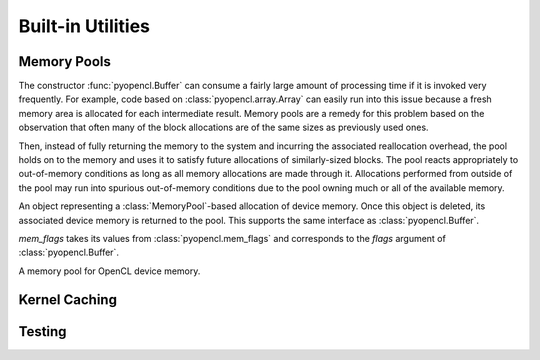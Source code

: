 Built-in Utilities
==================

.. module:: pyopencl.tools

.. _memory-pools:

Memory Pools
------------

The constructor :func:`pyopencl.Buffer` can consume a fairly large amount of
processing time if it is invoked very frequently. For example, code based on
:class:`pyopencl.array.Array` can easily run into this issue because a
fresh memory area is allocated for each intermediate result. Memory pools are a
remedy for this problem based on the observation that often many of the block
allocations are of the same sizes as previously used ones.

Then, instead of fully returning the memory to the system and incurring the 
associated reallocation overhead, the pool holds on to the memory and uses it
to satisfy future allocations of similarly-sized blocks. The pool reacts
appropriately to out-of-memory conditions as long as all memory allocations
are made through it. Allocations performed from outside of the pool may run
into spurious out-of-memory conditions due to the pool owning much or all of
the available memory.

.. class:: PooledBuffer

    An object representing a :class:`MemoryPool`-based allocation of
    device memory.  Once this object is deleted, its associated device
    memory is returned to the pool. This supports the same interface
    as :class:`pyopencl.Buffer`.

.. class:: CLAllocator(context, mem_flags=pyopencl.mem_flags.READ_WRITE)

    *mem_flags* takes its values from :class:`pyopencl.mem_flags` and corresponds
    to the *flags* argument of :class:`pyopencl.Buffer`.

    .. method:: __call__(size)

        Allocate a :class:`pyopencl.Buffer` of the given *size*.

.. class:: MemoryPool(allocator=CLAllocator())

    A memory pool for OpenCL device memory.

    .. attribute:: held_blocks

        The number of unused blocks being held by this pool.

    .. attribute:: active_blocks

        The number of blocks in active use that have been allocated
        through this pool.

    .. method:: allocate(size)

        Return a :class:`PooledBuffer` of the given *size*.

    .. method:: __call__(size)

        Synoynm for :meth:`allocate` to match :class:`CLAllocator` interface.

        .. versionadded: 2011.2

    .. method:: free_held

        Free all unused memory that the pool is currently holding.

    .. method:: stop_holding

        Instruct the memory to start immediately freeing memory returned
        to it, instead of holding it for future allocations.
        Implicitly calls :meth:`free_held`.
        This is useful as a cleanup action when a memory pool falls out
        of use.

Kernel Caching
--------------

.. function:: context_dependent_memoize(func)

    This decorator caches the result of the decorated function, *if* a
    subsequent occurs with the same :class:`pyopencl.Context`.  This is useful
    for caching of kernels. Assumes that the first argument of the decorated
    function is the :class:`pyopencl.Context`.

.. function:: clear_context_caches()

    Empties all context-dependent memoization caches. Also releases
    all held reference contexts. If it is important to you that the
    program detaches from its context, you might need to call this
    function to free all remaining references to your context.

Testing
-------

.. function:: pytest_generate_tests_for_pyopencl(metafunc)

    Using the line::

        from pyopencl.tools import pytest_generate_tests_for_pyopencl \
                as pytest_generate_tests

    in your `py.test <http://pytest.org>`_ test scripts allows you to use the
    arguments *ctx_factory*, *device*, or *platform* in your test functions,
    and they will automatically be run for each OpenCL device/platform in the
    system, as appropriate.

    The following two environment variables are also supported to control
    device/platform choice::

        PYOPENCL_TEST_PLATFORM_BLACKLIST=nvidia,intel
        PYOPENCL_TEST_DEVICE_BLACKLIST=nvidia:260,intel:i5
